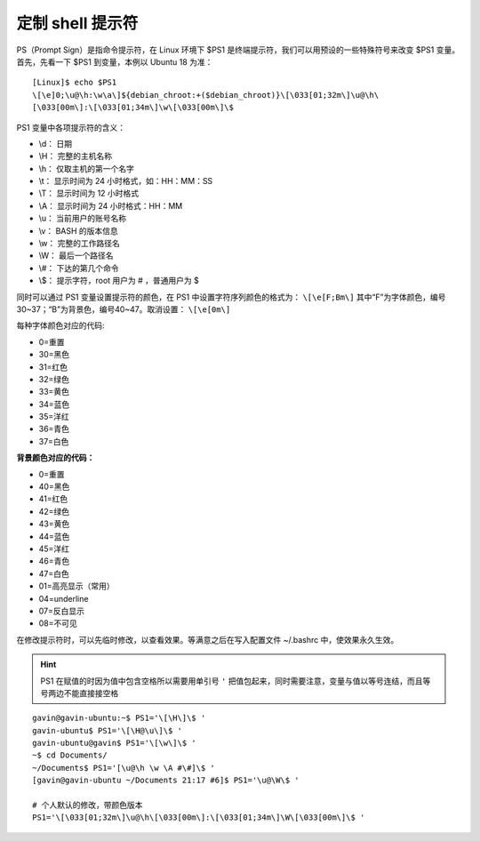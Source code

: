 定制 shell 提示符
####################################

PS（Prompt Sign）是指命令提示符，在 Linux 环境下 $PS1 是终端提示符，我们可以用预设的一些特殊符号来改变 $PS1 变量。首先，先看一下 $PS1 到变量，本例以 Ubuntu 18 为准：

.. highlight:: none

::

    [Linux]$ echo $PS1
    \[\e]0;\u@\h:\w\a\]${debian_chroot:+($debian_chroot)}\[\033[01;32m\]\u@\h\
    [\033[00m\]:\[\033[01;34m\]\w\[\033[00m\]\$


PS1 变量中各项提示符的含义：

* \\d： 日期
* \\H： 完整的主机名称
* \\h： 仅取主机的第一个名字
* \\t： 显示时间为 24 小时格式，如：HH：MM：SS
* \\T： 显示时间为 12 小时格式
* \\A： 显示时间为 24 小时格式：HH：MM
* \\u： 当前用户的账号名称 
* \\v： BASH 的版本信息
* \\w： 完整的工作路径名
* \\W： 最后一个路径名
* \\#： 下达的第几个命令
* \\$： 提示字符，root 用户为 # ，普通用户为 $

同时可以通过 PS1 变量设置提示符的颜色，在 PS1 中设置字符序列颜色的格式为： ``\[\e[F;Bm\]`` 其中“F”为字体颜色，编号30~37；“B”为背景色，编号40~47。取消设置： ``\[\e[0m\]``

每种字体颜色对应的代码:

*  0=重置
* 30=黑色
* 31=红色
* 32=绿色
* 33=黄色
* 34=蓝色
* 35=洋红
* 36=青色
* 37=白色

**背景颜色对应的代码：**

*  0=重置
* 40=黑色
* 41=红色
* 42=绿色
* 43=黄色
* 44=蓝色
* 45=洋红
* 46=青色
* 47=白色
* 01=高亮显示（常用）
* 04=underline
* 07=反白显示
* 08=不可见

在修改提示符时，可以先临时修改，以查看效果。等满意之后在写入配置文件 ~/.bashrc 中，使效果永久生效。

.. hint::

    PS1 在赋值的时因为值中包含空格所以需要用单引号 ``'`` 把值包起来，同时需要注意，变量与值以等号连结，而且等号两边不能直接接空格

::

    gavin@gavin-ubuntu:~$ PS1='\[\H\]\$ '
    gavin-ubuntu$ PS1='\[\H@\u\]\$ '
    gavin-ubuntu@gavin$ PS1='\[\w\]\$ '
    ~$ cd Documents/
    ~/Documents$ PS1='[\u@\h \w \A #\#]\$ '
    [gavin@gavin-ubuntu ~/Documents 21:17 #6]$ PS1='\u@\W\$ '

    # 个人默认的修改，带颜色版本
    PS1='\[\033[01;32m\]\u@\h\[\033[00m\]:\[\033[01;34m\]\W\[\033[00m\]\$ '
